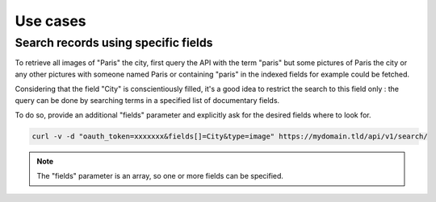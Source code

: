 Use cases
=========

Search records using specific fields
------------------------------------

To retrieve all images of "Paris" the city, first query the API with the
term "paris" but some pictures of Paris the city or any other
pictures with someone named Paris or containing "paris" in the indexed fields
for example could be fetched.

Considering that the field "City" is conscientiously filled, it's a good idea 
to restrict the search to this field only : the query can be done by searching
terms in a specified list of documentary fields.

To do so, provide an additional "fields" parameter and explicitly ask
for the desired fields where to look for.


.. code-block:: bash

    curl -v -d "oauth_token=xxxxxxx&fields[]=City&type=image" https://mydomain.tld/api/v1/search/

.. note::

    The "fields" parameter is an array, so one or more fields can be specified.

